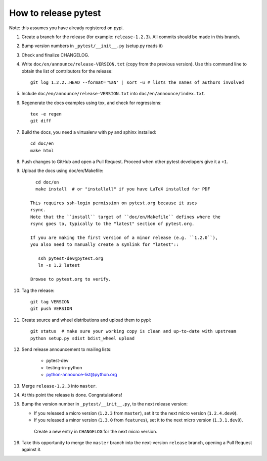How to release pytest
--------------------------------------------

Note: this assumes you have already registered on pypi.

#. Create a branch for the release (for example: ``release-1.2.3``). All commits
   should be made in this branch.

#. Bump version numbers in ``_pytest/__init__.py`` (setup.py reads it)

#. Check and finalize CHANGELOG.

#. Write ``doc/en/announce/release-VERSION.txt`` (copy from the previous version).
   Use this command line to obtain the list of contributors for the release::

      git log 1.2.2..HEAD --format='%aN' | sort -u # lists the names of authors involved

#. Include ``doc/en/announce/release-VERSION.txt`` into ``doc/en/announce/index.txt``.

#. Regenerate the docs examples using tox, and check for regressions::

      tox -e regen
      git diff


#. Build the docs, you need a virtualenv with py and sphinx
   installed::

      cd doc/en
      make html

#. Push changes to GitHub and open a Pull Request. Proceed
   when other pytest developers give it a ``+1``.

#. Upload the docs using doc/en/Makefile::

      cd doc/en
      make install  # or "installall" if you have LaTeX installed for PDF

    This requires ssh-login permission on pytest.org because it uses
    rsync.
    Note that the ``install`` target of ``doc/en/Makefile`` defines where the
    rsync goes to, typically to the "latest" section of pytest.org.

    If you are making the first version of a minor release (e.g. ``1.2.0``),
    you also need to manually create a symlink for "latest"::

       ssh pytest-dev@pytest.org
       ln -s 1.2 latest

    Browse to pytest.org to verify.

#. Tag the release::

      git tag VERSION
      git push VERSION


#. Create source and wheel distributions and upload them to pypi::

      git status  # make sure your working copy is clean and up-to-date with upstream
      python setup.py sdist bdist_wheel upload


#. Send release announcement to mailing lists:

    - pytest-dev
    - testing-in-python
    - python-announce-list@python.org

#. Merge ``release-1.2.3`` into ``master``.

#. At this point the release is done. Congratulations!

#. Bump the version number in ``_pytest/__init__.py``,
   to the next release version:

   * If you released a micro version (``1.2.3`` from ``master``), set it to the next
     micro version (``1.2.4.dev0``).
   * If you released a minor version (``1.3.0`` from ``features``), set it
     to the next micro version (``1.3.1.dev0``).

    Create a new entry in ``CHANGELOG`` for the next micro version.

#. Take this opportunity to merge the ``master`` branch into the next-version
   ``release`` branch, opening a Pull Request against it.
